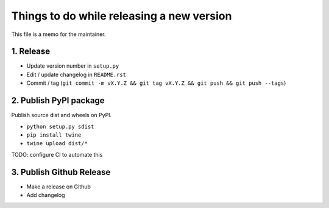 Things to do while releasing a new version
==========================================

This file is a memo for the maintainer.


1. Release
----------

* Update version number in ``setup.py``
* Edit / update changelog in ``README.rst``
* Commit / tag (``git commit -m vX.Y.Z && git tag vX.Y.Z && git push && git push --tags``)


2. Publish PyPI package
-----------------------

Publish source dist and wheels on PyPI.

* ``python setup.py sdist``
* ``pip install twine``
* ``twine upload dist/*``

TODO: configure CI to automate this


3. Publish Github Release
-------------------------

* Make a release on Github
* Add changelog
